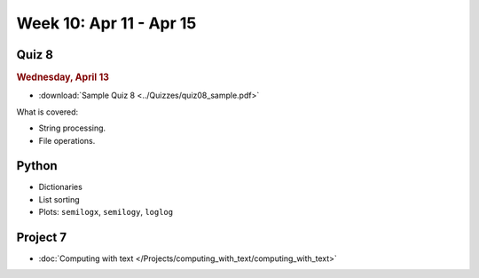 Week 10: Apr 11 - Apr 15
========================

Quiz 8
~~~~~~

.. rubric:: Wednesday, April 13

* :download:`Sample Quiz 8 <../Quizzes/quiz08_sample.pdf>`

What is covered:

* String processing.
* File operations.


Python
~~~~~~

* Dictionaries
* List sorting
* Plots: ``semilogx``, ``semilogy``, ``loglog``



Project 7
~~~~~~~~~

* :doc:`Computing with text </Projects/computing_with_text/computing_with_text>`